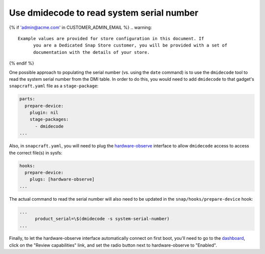 Use dmidecode to read system serial number
------------------------------------------

{% if 'admin@acme.com' in CUSTOMER_ADMIN_EMAIL %}
.. warning:: 

  Example values are provided for store configuration in this document. If
	you are a Dedicated Snap Store customer, you will be provided with a set of
	documentation with the details of your store.

{% endif %}

One possible approach to populating the serial number (vs. using the ``date``
command) is to use the ``dmidecode`` tool to read the system serial number from
the DMI table. In order to do this, you would need to add ``dmidecode`` to that
gadget's ``snapcraft.yaml`` file as a ``stage-package``:

.. code:: yaml

    parts:
      prepare-device:
        plugin: nil
        stage-packages:
          - dmidecode
    ...

Also, in ``snapcraft.yaml``, you will need to plug the `hardware-observe <https://snapcraft.io/docs/hardware-observe-interface>`_
interface to allow ``dmidecode`` access to access the correct file(s) in sysfs:

.. code:: yaml

    hooks:
      prepare-device:
        plugs: [hardware-observe]
    ...

The actual command to read the serial number will also need to be updated in the
``snap/hooks/prepare-device`` hook:

.. code:: yaml

    ...
          product_serial=\$(dmidecode -s system-serial-number)
    ...

Finally, to let the hardware-observe interface automatically connect on first
boot, you'll need to go to the `dashboard <https://dashboard.snapcraft.io/snaps/{{CUSTOMER_STORE_PREFIX}}-pc/>`_,
click on the "Review capabilities" link, and set the radio button next to
hardware-observe to "Enabled".
